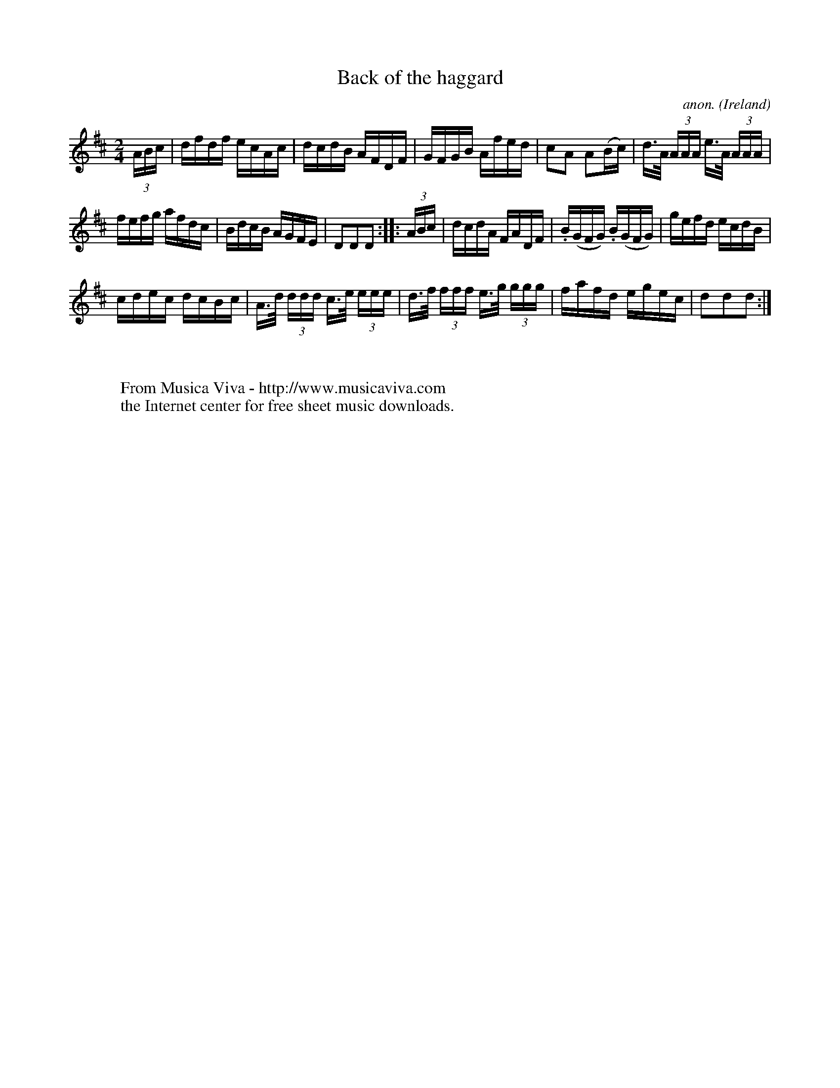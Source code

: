 X:918
T:Back of the haggard
C:anon.
O:Ireland
B:Francis O'Neill: "The Dance Music of Ireland" (1907) no. 918
R:Hornpipe
Z:Transcribed by Frank Nordberg - http://www.musicaviva.com
F:http://www.musicaviva.com/abc/tunes/ireland/oneill-1001/0918/oneill-1001-0918-1.abc
M:2/4
L:1/16
K:D
(3ABc|dfdf ecAc|dcdB AFDF|GFGB Afed|c2A2 A2(Bc)|d>A (3AAA e>A (3AAA|
fefg afdc|BdcB AGFE|D2D2D2::(3ABc|dcdA FADF|.B(GFG) .B(GFG)|gefd ecdB|
cdec dcBc|A>d (3ddd c>e (3eee|d>f (3fff e>g (3ggg|fafd egec|d2d2d2:|
W:
W:
W:  From Musica Viva - http://www.musicaviva.com
W:  the Internet center for free sheet music downloads.
